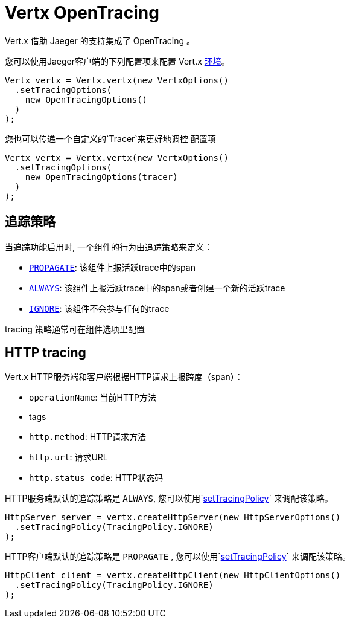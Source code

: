 = Vertx OpenTracing

Vert.x 借助 Jaeger 的支持集成了 OpenTracing 。

您可以使用Jaeger客户端的下列配置项来配置 Vert.x
https://github.com/jaegertracing/jaeger-client-java/blob/master/jaeger-core/README.md#configuration-via-environment[环境]。

[source,java]
----
Vertx vertx = Vertx.vertx(new VertxOptions()
  .setTracingOptions(
    new OpenTracingOptions()
  )
);
----

您也可以传递一个自定义的`Tracer`来更好地调控
配置项

[source,java]
----
Vertx vertx = Vertx.vertx(new VertxOptions()
  .setTracingOptions(
    new OpenTracingOptions(tracer)
  )
);
----

[[_tracing_policy]]
== 追踪策略

当追踪功能启用时, 一个组件的行为由追踪策略来定义：

- `link:../../apidocs/io/vertx/core/tracing/TracingPolicy.html#PROPAGATE[PROPAGATE]`: 该组件上报活跃trace中的span
- `link:../../apidocs/io/vertx/core/tracing/TracingPolicy.html#ALWAYS[ALWAYS]`: 该组件上报活跃trace中的span或者创建一个新的活跃trace
- `link:../../apidocs/io/vertx/core/tracing/TracingPolicy.html#IGNORE[IGNORE]`: 该组件不会参与任何的trace

tracing 策略通常可在组件选项里配置

== HTTP tracing

Vert.x HTTP服务端和客户端根据HTTP请求上报跨度（span）：

- `operationName`: 当前HTTP方法
- tags
- `http.method`: HTTP请求方法
- `http.url`: 请求URL
- `http.status_code`: HTTP状态码

HTTP服务端默认的追踪策略是 `ALWAYS`,
您可以使用`link:../../apidocs/io/vertx/core/http/HttpServerOptions.html#setTracingPolicy-io.vertx.core.tracing.TracingPolicy-[setTracingPolicy]` 来调配该策略。

[source,java]
----
HttpServer server = vertx.createHttpServer(new HttpServerOptions()
  .setTracingPolicy(TracingPolicy.IGNORE)
);
----

HTTP客户端默认的追踪策略是 `PROPAGATE` ,
您可以使用`link:../../apidocs/io/vertx/core/http/HttpClientOptions.html#setTracingPolicy-io.vertx.core.tracing.TracingPolicy-[setTracingPolicy]` 来调配该策略。

[source,java]
----
HttpClient client = vertx.createHttpClient(new HttpClientOptions()
  .setTracingPolicy(TracingPolicy.IGNORE)
);
----
